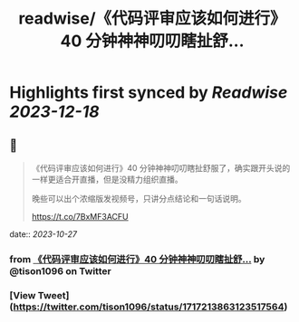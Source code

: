 :PROPERTIES:
:title: readwise/《代码评审应该如何进行》40 分钟神神叨叨瞎扯舒...
:END:

:PROPERTIES:
:author: [[tison1096 on Twitter]]
:full-title: "《代码评审应该如何进行》40 分钟神神叨叨瞎扯舒..."
:category: [[tweets]]
:url: https://twitter.com/tison1096/status/1717213863123517564
:image-url: https://pbs.twimg.com/profile_images/1071402420301778945/RqkZEVm-.jpg
:END:

* Highlights first synced by [[Readwise]] [[2023-12-18]]
** 📌
#+BEGIN_QUOTE
《代码评审应该如何进行》40 分钟神神叨叨瞎扯舒服了，确实跟开头说的一样更适合开直播，但是没精力组织直播。

晚些可以出个浓缩版发视频号，只讲分点结论和一句话说明。

https://t.co/7BxMF3ACFU 
#+END_QUOTE
    date:: [[2023-10-27]]
*** from _《代码评审应该如何进行》40 分钟神神叨叨瞎扯舒..._ by @tison1096 on Twitter
*** [View Tweet](https://twitter.com/tison1096/status/1717213863123517564)